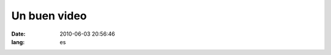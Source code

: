 Un buen video
##############

:date: 2010-06-03 20:56:46
:lang: es

.. raw:: html

  <p> Un buen video de la satasfacción del trabajo en el software
  libre <center> <object width="425" height="350"><param name="movie"
  value="http://www.youtube.com/v/u6XAPnuFjJc"></param><param
  name="wmode" value="transparent"></param><embed
  src="http://www.youtube.com/v/u6XAPnuFjJc"
  type="application/x-shockwave-flash" wmode="transparent" width="425"
  height="350"></embed></object> </center> </p>

